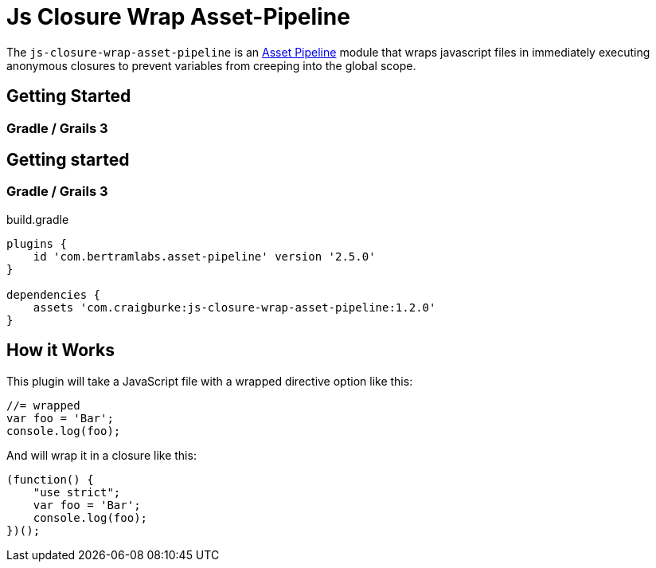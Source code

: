 :version: 1.2.0
:apVersion: 2.5.0

= Js Closure Wrap Asset-Pipeline

The `js-closure-wrap-asset-pipeline` is an https://github.com/bertramdev/asset-pipeline-core[Asset Pipeline] module that wraps javascript files in immediately executing anonymous closures to prevent variables from creeping into the global scope.

== Getting Started

=== Gradle / Grails 3


== Getting started

=== Gradle / Grails 3

[source,groovy,subs='attributes']
.build.gradle
----
plugins {
    id 'com.bertramlabs.asset-pipeline' version '{apVersion}'
}

dependencies {
    assets 'com.craigburke:js-closure-wrap-asset-pipeline:{version}'
}
----

== How it Works

This plugin will take a JavaScript file with a wrapped directive option like this:
[source,javascript]
----
//= wrapped
var foo = 'Bar';
console.log(foo);
----

And will wrap it in a closure like this:
[source,javascript]
----
(function() {
    "use strict";
    var foo = 'Bar';
    console.log(foo);
})();
----
